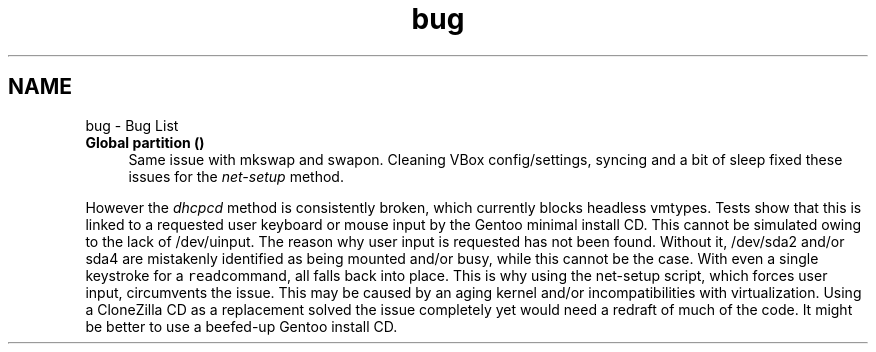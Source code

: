 .TH "bug" 3 "Thu Oct 1 2020" "Version 1.0" "gentoo-creator" \" -*- nroff -*-
.ad l
.nh
.SH NAME
bug \- Bug List 

.IP "\fBGlobal \fBpartition\fP ()\fP" 1c
Same issue with mkswap and swapon\&. Cleaning VBox config/settings, syncing and a bit of sleep fixed these issues for the \fInet-setup\fP method\&. 
.PP
However the \fIdhcpcd\fP method is consistently broken, which currently blocks headless vmtypes\&. Tests show that this is linked to a requested user keyboard or mouse input by the Gentoo minimal install CD\&. This cannot be simulated owing to the lack of /dev/uinput\&. The reason why user input is requested has not been found\&. Without it, /dev/sda2 and/or sda4 are mistakenly identified as being mounted and/or busy, while this cannot be the case\&. With even a single keystroke for a \fCread\fPcommand, all falls back into place\&. This is why using the net-setup script, which forces user input, circumvents the issue\&. This may be caused by an aging kernel and/or incompatibilities with virtualization\&. Using a CloneZilla CD as a replacement solved the issue completely yet would need a redraft of much of the code\&. It might be better to use a beefed-up Gentoo install CD\&. 
.PP

